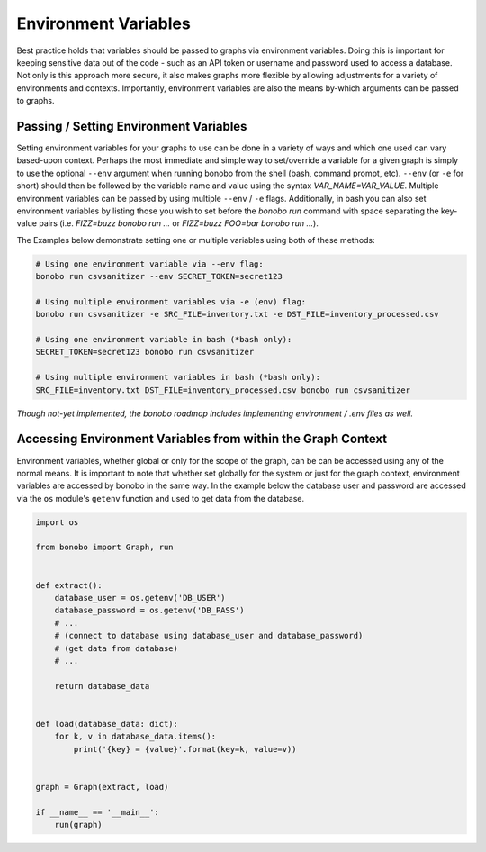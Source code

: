Environment Variables
=======================

Best practice holds that variables should be passed to graphs via environment variables.
Doing this is important for keeping sensitive data out of the code - such as an
API token or username and password used to access a database. Not only is this
approach more secure, it also makes graphs more flexible by allowing adjustments
for a variety of environments and contexts. Importantly, environment variables
are also the means by-which arguments can be passed to graphs.


Passing / Setting Environment Variables
::::::::::::::::::::::::::::::::::::::::::::

Setting environment variables for your graphs to use can be done in a variety of ways and which one used can vary
based-upon context. Perhaps the most immediate and simple way to set/override a variable for a given graph is 
simply to use the optional ``--env`` argument when running bonobo from the shell (bash, command prompt, etc). 
``--env`` (or ``-e`` for short) should then be followed by the variable name and value using the
syntax `VAR_NAME=VAR_VALUE`. Multiple environment variables can be passed by using multiple ``--env`` / ``-e`` flags. Additionally, in bash you can also set environment variables by listing those you wish to set before the `bonobo run` command with space separating the key-value pairs (i.e. `FIZZ=buzz bonobo run ...` or `FIZZ=buzz FOO=bar bonobo run ...`). 

The Examples below demonstrate setting one or multiple variables using both of these methods:

.. code-block:: bash

    # Using one environment variable via --env flag:
    bonobo run csvsanitizer --env SECRET_TOKEN=secret123

    # Using multiple environment variables via -e (env) flag:
    bonobo run csvsanitizer -e SRC_FILE=inventory.txt -e DST_FILE=inventory_processed.csv
    
    # Using one environment variable in bash (*bash only):
    SECRET_TOKEN=secret123 bonobo run csvsanitizer

    # Using multiple environment variables in bash (*bash only):
    SRC_FILE=inventory.txt DST_FILE=inventory_processed.csv bonobo run csvsanitizer
    
*Though not-yet implemented, the bonobo roadmap includes implementing environment / .env files as well.*

Accessing Environment Variables from within the Graph Context
:::::::::::::::::::::::::::::::::::::::::::::::::::::::::::::::

Environment variables, whether global or only for the scope of the graph,
can be can be accessed using any of the normal means. It is important to note
that whether set globally for the system or just for the graph context,
environment variables are accessed by bonobo in the same way. In the example
below the database user and password are accessed via the ``os`` module's ``getenv``
function and used to get data from the database.

.. code-block:: python

    import os

    from bonobo import Graph, run


    def extract():
        database_user = os.getenv('DB_USER')
        database_password = os.getenv('DB_PASS')
        # ...
        # (connect to database using database_user and database_password)
        # (get data from database)
        # ...

        return database_data


    def load(database_data: dict):
        for k, v in database_data.items():
            print('{key} = {value}'.format(key=k, value=v))


    graph = Graph(extract, load)

    if __name__ == '__main__':
        run(graph)
